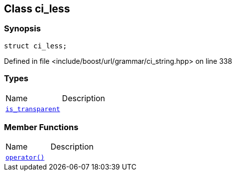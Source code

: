 :relfileprefix: ../../../
[#CF66F7D8C2B2B2754FDC2DB9486D4D1C5E513E52]
== Class ci_less



=== Synopsis

[source,cpp,subs="verbatim,macros,-callouts"]
----
struct ci_less;
----

Defined in file <include/boost/url/grammar/ci_string.hpp> on line 338

=== Types
[,cols=2]
|===
|Name |Description
|xref:reference/boost/urls/grammar/ci_less/is_transparent.adoc[`pass:v[is_transparent]`] |
|===
=== Member Functions
[,cols=2]
|===
|Name |Description
|xref:reference/boost/urls/grammar/ci_less/operator_call.adoc[`pass:v[operator()]`] |
|===

